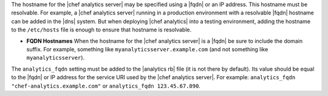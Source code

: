 .. The contents of this file are included in multiple topics.
.. This file should not be changed in a way that hinders its ability to appear in multiple documentation sets.

The hostname for the |chef analytics server| may be specified using a |fqdn| or an IP address. This hostname must be resolvable. For example, a |chef analytics server| running in a production environment with a resolvable |fqdn| hostname can be added in the |dns| system. But when deploying |chef analytics| into a testing environment, adding the hostname to the ``/etc/hosts`` file is enough to ensure that hostname is resolvable.

* **FQDN Hostnames** When the hostname for the |chef analytics server| is a |fqdn| be sure to include the domain suffix. For example, something like ``myanalyticsserver.example.com`` (and not something like ``myanalyticsserver``).

The ``analytics_fqdn`` setting must be added to the |analytics rb| file (it is not there by default). Its value should be equal to the |fqdn| or IP address for the service URI used by the |chef analytics server|. For example: ``analytics_fqdn "chef-analytics.example.com"`` or ``analytics_fqdn 123.45.67.890``.
